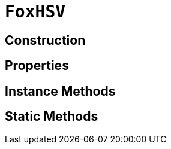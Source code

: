 = `FoxHSV`
:source-highlighter: highlight.js

== Construction

== Properties

== Instance Methods

== Static Methods